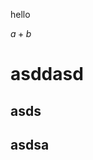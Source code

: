 #+OPTIONS: tex:imagemagick
hello

$a + b$

\begin{equation}
        \int_\Omega f(x)\,dx
\end{equation}

* asddasd

** asds

** asdsa
